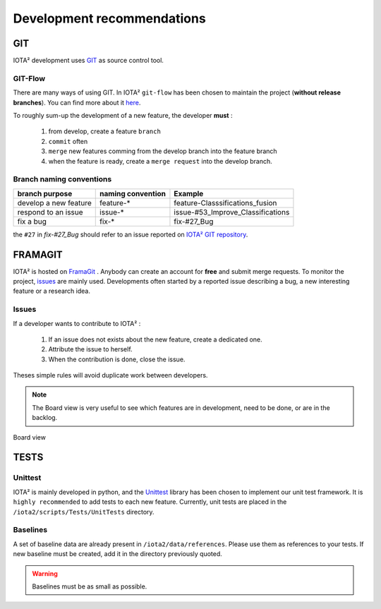 Development recommendations
###########################

GIT 
***

IOTA² development uses `GIT <https://git-scm.com>`_ as source control tool.

GIT-Flow
========

There are many ways of using GIT. In IOTA² ``git-flow`` has been chosen to maintain the project (**without release branches**).
You can find more about it `here <https://jeffkreeftmeijer.com/git-flow/>`_.

To roughly sum-up the development of a new feature, the developer **must** :

   1. from develop, create a feature ``branch``
   2. ``commit`` often
   3. ``merge`` new features comming from the develop branch into the feature branch
   4. when the feature is ready, create a ``merge request`` into the develop branch.

Branch naming conventions
=========================

+-----------------------+-------------------+------------------------------------------+
| branch purpose        | naming convention | Example                                  |
+=======================+===================+==========================================+
| develop a new feature | feature-*         | feature-Classsifications_fusion          |
+-----------------------+-------------------+------------------------------------------+
| respond to an issue   | issue-*           | issue-#53_Improve_Classifications        |
+-----------------------+-------------------+------------------------------------------+
| fix a bug             | fix-*             | fix-#27_Bug                              |
+-----------------------+-------------------+------------------------------------------+

the ``#27`` in *fix-#27_Bug* should refer to an issue reported on `IOTA² GIT repository <https://framagit.org/inglada/iota2/issues>`_.

FRAMAGIT
********

IOTA² is hosted on `FramaGit <https://framagit.org/inglada/iota2>`_ .
Anybody can create an account for **free** and submit merge requests. To monitor the project, 
`issues <https://framagit.org/inglada/iota2/issues>`_ are mainly used. Developments often started by a 
reported issue describing a bug, a new interesting feature or a research idea.

Issues
======

If a developer wants to contribute to IOTA² :

   1. If an issue does not exists about the new feature, create a dedicated one.
   2. Attribute the issue to herself.
   3. When the contribution is done, close the issue.

Theses simple rules will avoid duplicate work between developers.

.. Note::
    The Board view is very useful to see which features are in development, need to be done, or are in the backlog.

.. figure:: ./Images/board_view.jpg
    :scale: 50 %
    :align: center
    :alt: Boad view
    
    Board view


TESTS
*****

Unittest
========

IOTA² is mainly developed in python, and the `Unittest <https://docs.python.org/2.7/library/unittest.html>`_ library has been chosen
to implement our unit test framework. It is ``highly recommended`` to add tests to each new feature.
Currently, unit tests are placed in the ``/iota2/scripts/Tests/UnitTests`` directory.

Baselines
=========

A set of baseline data are already present in ``/iota2/data/references``. Please use them as references to your tests.
If new baseline must be created, add it in the directory  previously quoted.

.. Warning::
    Baselines must be as small as possible.
